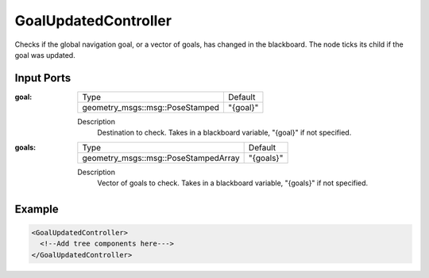 .. _bt_goal_updated_controller:

GoalUpdatedController
=====================

Checks if the global navigation goal, or a vector of goals, has changed in the blackboard. The node ticks its child if the goal was updated.

Input Ports
-----------

:goal:

  =============================== ========
  Type                            Default
  ------------------------------- --------
  geometry_msgs::msg::PoseStamped "{goal}"
  =============================== ========

  Description
    	Destination to check. Takes in a blackboard variable, "{goal}" if not specified.

:goals:

  ==================================== =========
  Type                                 Default
  ------------------------------------ ---------
  geometry_msgs::msg::PoseStampedArray "{goals}"
  ==================================== =========

  Description
    	Vector of goals to check. Takes in a blackboard variable, "{goals}" if not specified.

Example
-------

.. code-block:: xml

  <GoalUpdatedController>
    <!--Add tree components here--->
  </GoalUpdatedController>
